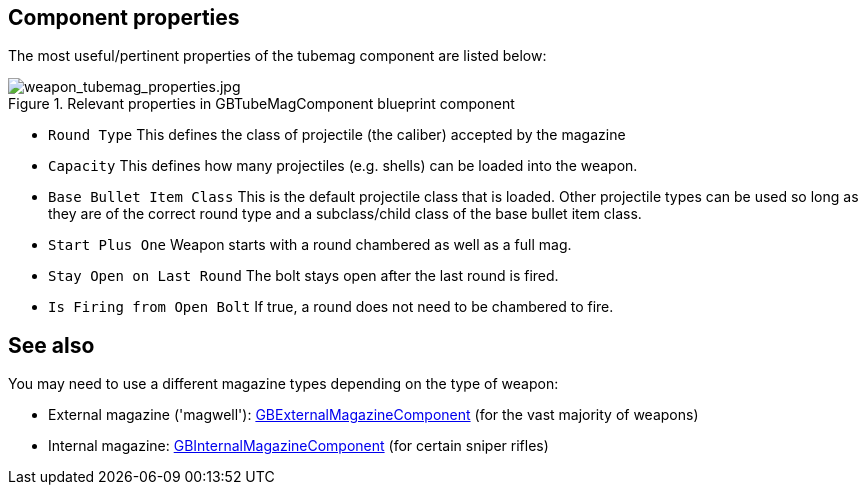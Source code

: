 ## Component properties

The most useful/pertinent properties of the tubemag component are listed below:

.Relevant properties in GBTubeMagComponent blueprint component
image::/images/sdk/weapon/weapon_tubemag_properties.jpg[weapon_tubemag_properties.jpg]

* `Round Type` This defines the class of projectile (the caliber) accepted by the magazine 
* `Capacity` This defines how many projectiles (e.g. shells) can be loaded into the weapon.
* `Base Bullet Item Class` This is the default projectile class that is loaded. Other projectile types can be used so long as they are of the correct round type and a subclass/child class of the base bullet item class.
* `Start Plus One` Weapon starts with a round chambered as well as a full mag.
* `Stay Open on Last Round` The bolt stays open after the last round is fired.
* `Is Firing from Open Bolt` If true, a round does not need to be chambered to fire.

## See also

You may need to use a different magazine types depending on the type of weapon:

* External magazine ('magwell'): link:/modding/sdk/weapon/component-magwell[GBExternalMagazineComponent] (for the vast majority of weapons)
* Internal magazine: link:/modding/sdk/weapon/component-internalmagazine[GBInternalMagazineComponent] (for certain sniper rifles)
